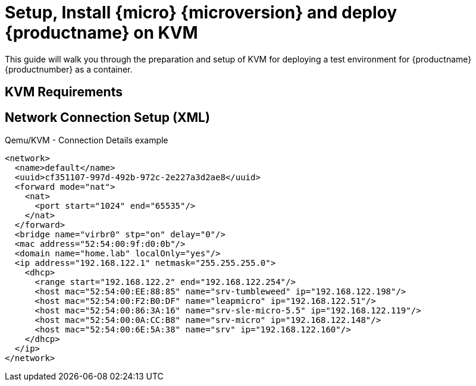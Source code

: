 = Setup, Install {micro} {microversion} and deploy {productname} on KVM

This guide will walk you through the preparation and setup of KVM for deploying a test environment for {productname} {productnumber} as a container.

== KVM Requirements


== Network Connection Setup (XML)

.Qemu/KVM - Connection Details example
[source, xml]
----
<network>
  <name>default</name>
  <uuid>cf351107-997d-492b-972c-2e227a3d2ae8</uuid>
  <forward mode="nat">
    <nat>
      <port start="1024" end="65535"/>
    </nat>
  </forward>
  <bridge name="virbr0" stp="on" delay="0"/>
  <mac address="52:54:00:9f:d0:0b"/>
  <domain name="home.lab" localOnly="yes"/>
  <ip address="192.168.122.1" netmask="255.255.255.0">
    <dhcp>
      <range start="192.168.122.2" end="192.168.122.254"/>
      <host mac="52:54:00:EE:88:85" name="srv-tumbleweed" ip="192.168.122.198"/>
      <host mac="52:54:00:F2:B0:DF" name="leapmicro" ip="192.168.122.51"/>
      <host mac="52:54:00:86:3A:16" name="srv-sle-micro-5.5" ip="192.168.122.119"/>
      <host mac="52:54:00:0A:CC:B8" name="srv-micro" ip="192.168.122.148"/>
      <host mac="52:54:00:6E:5A:38" name="srv" ip="192.168.122.160"/>
    </dhcp>
  </ip>
</network>
----

